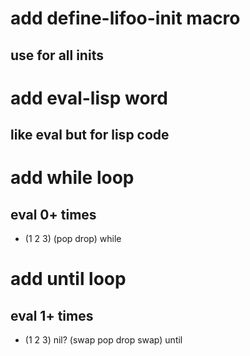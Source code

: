 * add define-lifoo-init macro
** use for all inits
* add eval-lisp word
** like eval but for lisp code
* add while loop
** eval 0+ times
- (1 2 3) (pop drop) while 
* add until loop
** eval 1+ times
- (1 2 3) nil? (swap pop drop swap) until
